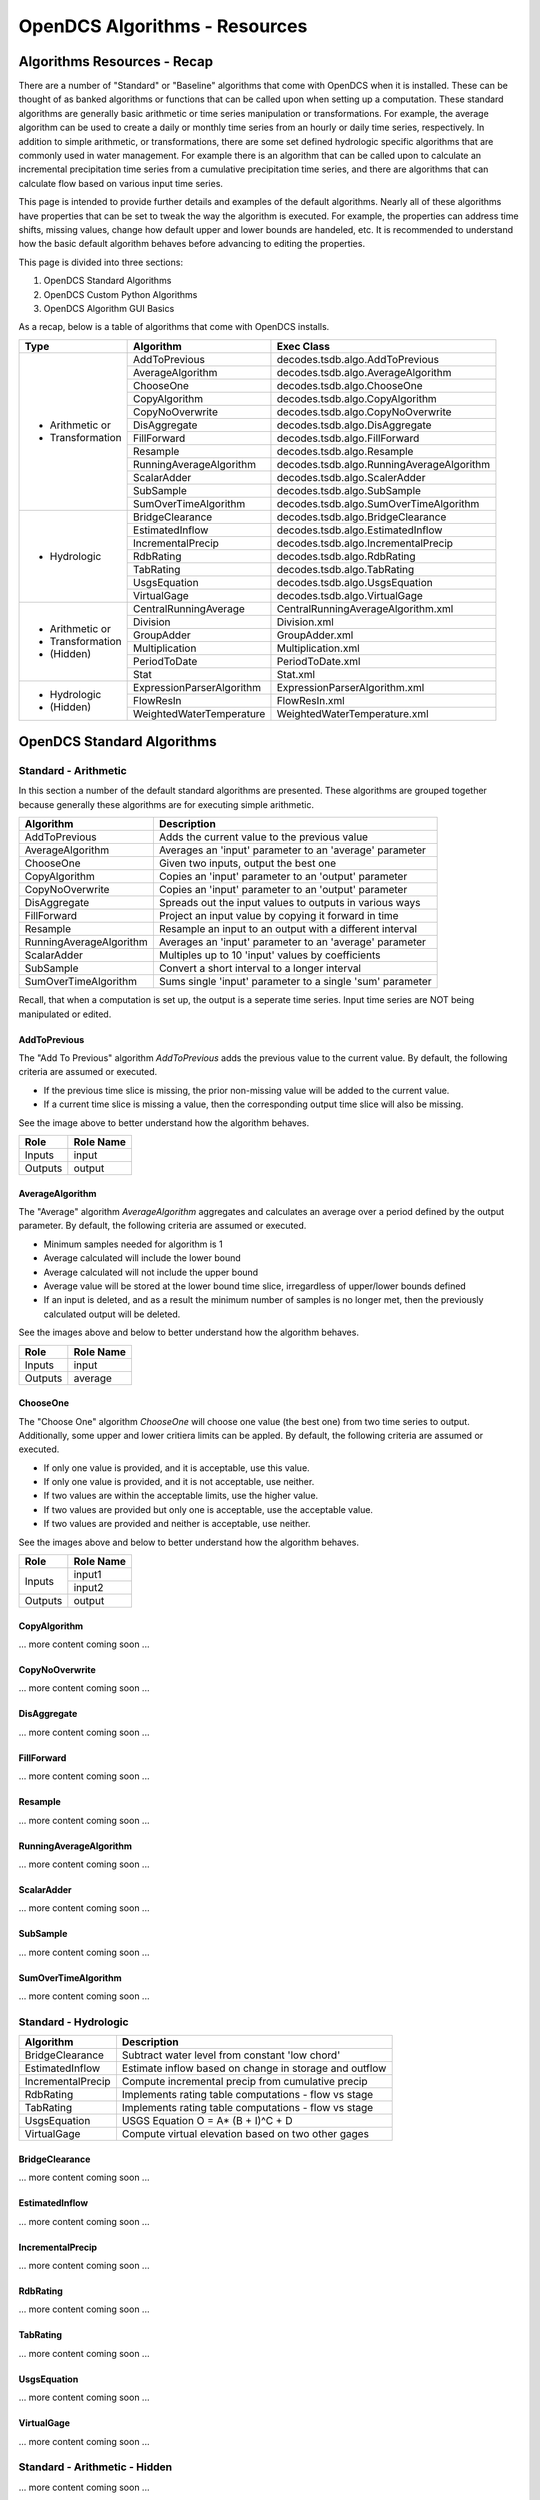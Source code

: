 ###################################
OpenDCS Algorithms - Resources
###################################


****************************
Algorithms Resources - Recap
****************************

There are a number of "Standard" or "Baseline" algorithms that come 
with OpenDCS when it is installed.  These can be thought of as banked 
algorithms or functions that can be called upon when setting up a computation.
These standard algorithms are generally basic arithmetic or time series
manipulation or transformations.  For example, the average algorithm
can be used to create a daily or monthly time series from an hourly or 
daily time series, respectively.  In addition to simple arithmetic,
or transformations, there are some set defined hydrologic specific
algorithms that are commonly used in water management. For example
there is an algorithm that can be called upon to calculate an incremental
precipitation time series from a cumulative precipitation time series,
and there are algorithms that can calculate flow based on various
input time series.

This page is intended to provide further details and examples of the 
default algorithms.  Nearly all of these algorithms have properties
that can be set to tweak the way the algorithm is executed. For example,
the properties can address time shifts, missing values, change how default
upper and lower bounds are handeled, etc.  It is recommended to 
understand how the basic default algorithm behaves before advancing 
to editing the properties.  

This page is divided into three sections:

#. OpenDCS Standard Algorithms
#. OpenDCS Custom Python Algorithms
#. OpenDCS Algorithm GUI Basics

As a recap, below is a table of algorithms that come with OpenDCS installs.

+--------------------+-------------------------+-------------------------------------------+
|**Type**            |**Algorithm**            | **Exec Class**                            |
+====================+=========================+===========================================+
| * Arithmetic or    |AddToPrevious            | decodes.tsdb.algo.AddToPrevious           |
| * Transformation   +-------------------------+-------------------------------------------+
|                    |AverageAlgorithm         | decodes.tsdb.algo.AverageAlgorithm        |
|                    +-------------------------+-------------------------------------------+
|                    |ChooseOne                | decodes.tsdb.algo.ChooseOne               |
|                    +-------------------------+-------------------------------------------+
|                    |CopyAlgorithm            | decodes.tsdb.algo.CopyAlgorithm           |
|                    +-------------------------+-------------------------------------------+
|                    |CopyNoOverwrite          | decodes.tsdb.algo.CopyNoOverwrite         |
|                    +-------------------------+-------------------------------------------+
|                    |DisAggregate             | decodes.tsdb.algo.DisAggregate            |
|                    +-------------------------+-------------------------------------------+
|                    |FillForward              | decodes.tsdb.algo.FillForward             |
|                    +-------------------------+-------------------------------------------+
|                    |Resample                 | decodes.tsdb.algo.Resample                |
|                    +-------------------------+-------------------------------------------+
|                    |RunningAverageAlgorithm  | decodes.tsdb.algo.RunningAverageAlgorithm |
|                    +-------------------------+-------------------------------------------+
|                    |ScalarAdder              | decodes.tsdb.algo.ScalerAdder             |
|                    +-------------------------+-------------------------------------------+
|                    |SubSample                | decodes.tsdb.algo.SubSample               |
|                    +-------------------------+-------------------------------------------+
|                    |SumOverTimeAlgorithm     | decodes.tsdb.algo.SumOverTimeAlgorithm    |
+--------------------+-------------------------+-------------------------------------------+
| * Hydrologic       |BridgeClearance          | decodes.tsdb.algo.BridgeClearance         |
|                    +-------------------------+-------------------------------------------+
|                    |EstimatedInflow          | decodes.tsdb.algo.EstimatedInflow         |
|                    +-------------------------+-------------------------------------------+
|                    |IncrementalPrecip        | decodes.tsdb.algo.IncrementalPrecip       |
|                    +-------------------------+-------------------------------------------+
|                    |RdbRating                | decodes.tsdb.algo.RdbRating               |
|                    +-------------------------+-------------------------------------------+
|                    |TabRating                | decodes.tsdb.algo.TabRating               |
|                    +-------------------------+-------------------------------------------+
|                    |UsgsEquation             | decodes.tsdb.algo.UsgsEquation            |
|                    +-------------------------+-------------------------------------------+
|                    |VirtualGage              | decodes.tsdb.algo.VirtualGage             |
+--------------------+-------------------------+-------------------------------------------+
| * Arithmetic or    |CentralRunningAverage    | CentralRunningAverageAlgorithm.xml        |
| * Transformation   +-------------------------+-------------------------------------------+
| * (Hidden)         |Division                 | Division.xml                              |
|                    +-------------------------+-------------------------------------------+
|                    |GroupAdder               | GroupAdder.xml                            |
|                    +-------------------------+-------------------------------------------+
|                    |Multiplication           | Multiplication.xml                        |
|                    +-------------------------+-------------------------------------------+
|                    |PeriodToDate             | PeriodToDate.xml                          |
|                    +-------------------------+-------------------------------------------+
|                    |Stat                     | Stat.xml                                  |
+--------------------+-------------------------+-------------------------------------------+
| * Hydrologic       |ExpressionParserAlgorithm| ExpressionParserAlgorithm.xml             |
| * (Hidden)         +-------------------------+-------------------------------------------+
|                    |FlowResIn                | FlowResIn.xml                             |
|                    +-------------------------+-------------------------------------------+
|                    |WeightedWaterTemperature | WeightedWaterTemperature.xml              |
+--------------------+-------------------------+-------------------------------------------+

***************************
OpenDCS Standard Algorithms
***************************


Standard - Arithmetic
=====================

In this section a number of the default standard algorithms are
presented.  These algorithms are grouped together because generally
these algorithms are for executing simple arithmetic.  

+-------------------------+----------------------------------------------------------+
|**Algorithm**            |**Description**                                           |
+=========================+==========================================================+
|AddToPrevious            |Adds the current value to the previous value              |
+-------------------------+----------------------------------------------------------+
|AverageAlgorithm         |Averages an 'input' parameter to an 'average' parameter   |
+-------------------------+----------------------------------------------------------+
|ChooseOne                |Given two inputs, output the best one                     |
+-------------------------+----------------------------------------------------------+
|CopyAlgorithm            |Copies an 'input' parameter to an 'output' parameter      |
+-------------------------+----------------------------------------------------------+
|CopyNoOverwrite          |Copies an 'input' parameter to an 'output' parameter      |
+-------------------------+----------------------------------------------------------+
|DisAggregate             |Spreads out the input values to outputs in various ways   |
+-------------------------+----------------------------------------------------------+
|FillForward              |Project an input value by copying it forward in time      |
+-------------------------+----------------------------------------------------------+
|Resample                 |Resample an input to an output with a different interval  |
+-------------------------+----------------------------------------------------------+
|RunningAverageAlgorithm  |Averages an 'input' parameter to an 'average' parameter   |
+-------------------------+----------------------------------------------------------+
|ScalarAdder              |Multiples up to 10 'input' values by coefficients         |
+-------------------------+----------------------------------------------------------+
|SubSample                |Convert a short interval to a longer interval             |
+-------------------------+----------------------------------------------------------+
|SumOverTimeAlgorithm     |Sums single 'input' parameter to a single 'sum' parameter |
+-------------------------+----------------------------------------------------------+

Recall, that when a computation is set up, the output is a 
seperate time series.   Input time series are NOT being manipulated 
or edited.

AddToPrevious
-------------

.. image:: ./media/resources/algorithms/im-01-excel-addtoprevious.JPG
   :alt:  algorithm add to previous
   :width: 500

The "Add To Previous" algorithm *AddToPrevious* adds the previous 
value to the current value. By default, the following criteria
are assumed or executed.

* If the previous time slice is missing, the prior non-missing value will be added to the current value.  
* If a current time slice is missing a value, then the corresponding output time slice will also be missing.

See the image above to better understand how the algorithm behaves.


+-----------+-----------------+
|**Role**   |**Role Name**    |
+===========+=================+
|Inputs     |input            |
+-----------+-----------------+
|Outputs    |output           |
+-----------+-----------------+

.. image:: ./media/resources/algorithms/im-02-comptest-addtoprevious.JPG
   :alt:  algorithm add to previous
   :width: 600

.. image:: ./media/resources/algorithms/im-03-comp-addtoprevious.JPG
   :alt:  algorithm add to previous
   :width: 600

AverageAlgorithm
----------------

.. image:: ./media/resources/algorithms/im-04-excel-averagealgorithm.JPG
   :alt:  algorithm add to previous
   :width: 500

The "Average" algorithm *AverageAlgorithm* aggregates and calculates
an average over a period defined by the output parameter. By default,
the following criteria are assumed or executed.

* Minimum samples needed for algorithm is 1
* Average calculated will include the lower bound
* Average calculated will not include the upper bound
* Average value will be stored at the lower bound time slice, irregardless of upper/lower bounds defined  
* If an input is deleted, and as a result the minimum number of samples is no longer met, then the previously calculated output will be deleted.

See the images above and below to better understand how the algorithm behaves.

+-----------+-----------------+
|**Role**   |**Role Name**    |
+===========+=================+
|Inputs     |input            |
+-----------+-----------------+
|Outputs    |average          |
+-----------+-----------------+


.. image:: ./media/resources/algorithms/im-05-comptest-averagealgorithm.JPG
   :alt:  algorithm add to previous
   :width: 600

.. image:: ./media/resources/algorithms/im-06-comp-averagealgorithm.JPG
   :alt:  algorithm add to previous
   :width: 600


ChooseOne
---------

.. image:: ./media/resources/algorithms/im-07-excel-chooseone.JPG
   :alt:  algorithm add to previous
   :width: 500

The "Choose One" algorithm *ChooseOne* will choose one value 
(the best one) from two time series to output. Additionally, 
some upper and lower critiera limits can be appled. By default,
the following criteria are assumed or executed.


* If only one value is provided, and it is acceptable, use this value.
* If only one value is provided, and it is not acceptable, use neither.
* If two values are within the acceptable limits, use the higher value.
* If two values are provided but only one is acceptable, use the acceptable value.
* If two values are provided and neither is acceptable, use neither.

See the images above and below to better understand how the algorithm behaves.

+-----------+-----------------+
|**Role**   |**Role Name**    |
+===========+=================+
|Inputs     |input1           |
|           +-----------------+
|           |input2           |
+-----------+-----------------+
|Outputs    |output           |
+-----------+-----------------+


.. image:: ./media/resources/algorithms/im-08-comptest-chooseone.JPG
   :alt:  algorithm add to previous
   :width: 600

.. image:: ./media/resources/algorithms/im-09-comp-chooseone.JPG
   :alt:  algorithm add to previous
   :width: 600
   
CopyAlgorithm
-------------

... more content coming soon ...

CopyNoOverwrite
---------------

... more content coming soon ...

DisAggregate
------------

... more content coming soon ...

FillForward
-----------

... more content coming soon ...

Resample
--------

... more content coming soon ...

RunningAverageAlgorithm
-----------------------

... more content coming soon ...


ScalarAdder
-----------

... more content coming soon ...

SubSample
---------

... more content coming soon ...

SumOverTimeAlgorithm
--------------------

... more content coming soon ...

Standard - Hydrologic
=====================

+-------------------+-------------------------------------------------------+
|**Algorithm**      |**Description**                                        |
+===================+=======================================================+
|BridgeClearance    |Subtract water level from constant 'low chord'         |
+-------------------+-------------------------------------------------------+
|EstimatedInflow    |Estimate inflow based on change in storage and outflow |
+-------------------+-------------------------------------------------------+
|IncrementalPrecip  |Compute incremental precip from cumulative precip      |
+-------------------+-------------------------------------------------------+
|RdbRating          |Implements rating table computations - flow vs stage   |
+-------------------+-------------------------------------------------------+
|TabRating          |Implements rating table computations - flow vs stage   |
+-------------------+-------------------------------------------------------+
|UsgsEquation       |USGS Equation O = A* (B + I)^C + D                     |
+-------------------+-------------------------------------------------------+
|VirtualGage        |Compute virtual elevation based on two other gages     |
+-------------------+-------------------------------------------------------+

BridgeClearance
---------------

... more content coming soon ...

EstimatedInflow
---------------

... more content coming soon ...

IncrementalPrecip
-----------------

... more content coming soon ...

RdbRating
---------

... more content coming soon ...

TabRating
---------

... more content coming soon ...

UsgsEquation
------------

... more content coming soon ...

VirtualGage
-----------

... more content coming soon ...


Standard - Arithmetic - Hidden 
==============================

... more content coming soon ...


Standard - Hydrologic Specific - Hidden
=======================================

... more content coming soon ...


********************************
OpenDCS Custom Python Algorithms
********************************


... more content coming soon ...

****************************
OpenDCS Algorithm GUI Basics
****************************

... more content coming soon ...

Where are algorithms stored?
============================

Basics of properties
====================

... more content coming soon ...